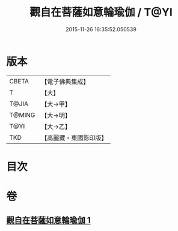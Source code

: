 #+TITLE: 觀自在菩薩如意輪瑜伽 / T@YI
#+DATE: 2015-11-26 16:35:52.050539
* 版本
 |     CBETA|【電子佛典集成】|
 |         T|【大】     |
 |     T@JIA|【大→甲】   |
 |    T@MING|【大→明】   |
 |      T@YI|【大→乙】   |
 |       TKD|【高麗藏・東國影印版】|

* 目次
* 卷
** [[file:KR6j0293_001.txt][觀自在菩薩如意輪瑜伽 1]]
